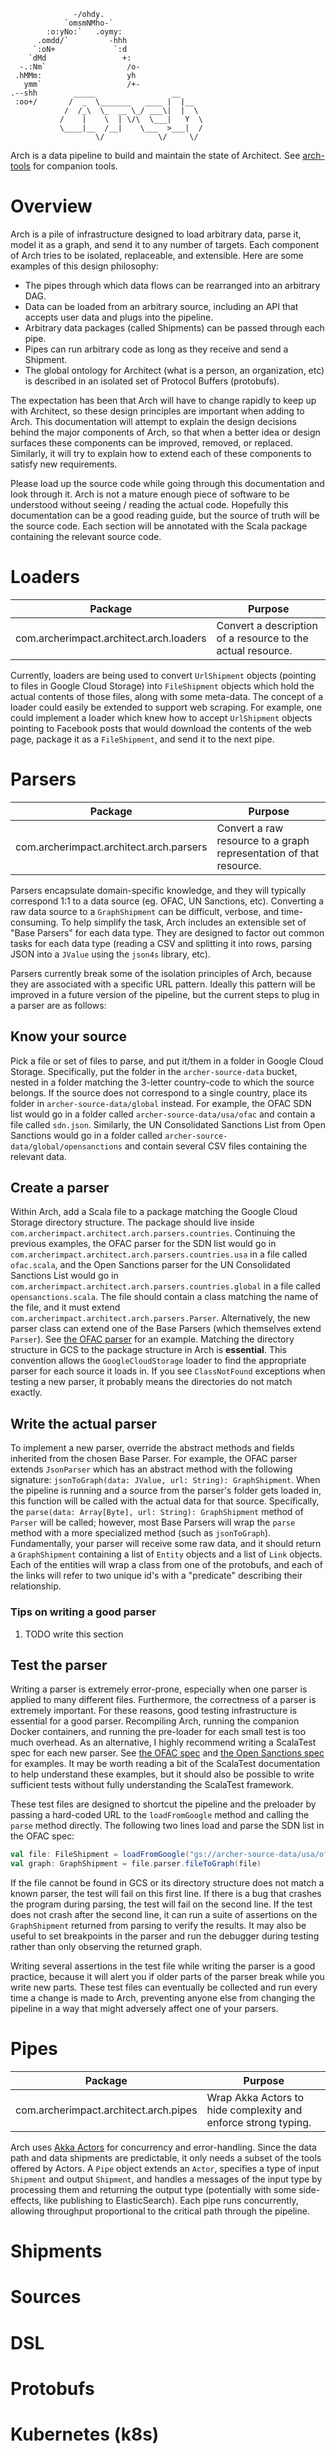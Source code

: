 #+BEGIN_SRC
               -/ohdy.
             `omsmNMho-`
         :o:yNo:`   .oymy:
       .omdd/`         -hhh
      `:oN+             `:d
     `dMd                 +:
   -.:Nm`                  /o-
  .hMMm:                   yh
    ymm`                   /+-
 .--shh        _____                 __
  :oo+/       /  _  \_______   ____ |  |__
             /  /_\  \_  __ \_/ ___\|  |  \
            /    |    \  | \/\  \___|   Y  \
            \____|__  /__|    \___  >___|  /
                    \/            \/     \/
 #+END_SRC

Arch is a data pipeline to build and maintain the
state of Architect. See [[https://github.com/springle/arch-tools][arch-tools]] for companion tools.

* Overview

Arch is a pile of infrastructure designed to load arbitrary data,
parse it, model it as a graph, and send it to any number of
targets. Each component of Arch tries to be isolated, replaceable, and
extensible. Here are some examples of this design philosophy:

- The pipes through which data flows can be rearranged into an
  arbitrary DAG.
- Data can be loaded from an arbitrary source, including an API that
  accepts user data and plugs into the pipeline.
- Arbitrary data packages (called Shipments) can be passed through
  each pipe.
- Pipes can run arbitrary code as long as they receive and send a
  Shipment.
- The global ontology for Architect (what is a person, an
  organization, etc) is described in an isolated set of Protocol
  Buffers (protobufs).

The expectation has been that Arch will have to change rapidly to
keep up with Architect, so these design principles are important when
adding to Arch. This documentation will attempt to explain the design
decisions behind the major components of Arch, so that when a better
idea or design surfaces these components can be improved, removed, or
replaced. Similarly, it will try to explain how to extend each of
these components to satisfy new requirements.

Please load up the source code while going through this
documentation and look through it. Arch is not a mature enough piece
of software to be understood without seeing / reading the actual
code. Hopefully this documentation can be a good reading guide, but
the source of truth will be the source code. Each section will be
annotated with the Scala package containing the relevant source code.

* Loaders

| Package                                 | Purpose                                                     |
|-----------------------------------------+-------------------------------------------------------------|
| com.archerimpact.architect.arch.loaders | Convert a description of a resource to the actual resource. |

Currently, loaders are being used to convert =UrlShipment= objects
(pointing to files in Google Cloud Storage) into =FileShipment=
objects which hold the actual contents of those files, along with some
meta-data. The concept of a loader could easily be extended to support
web scraping. For example, one could implement a loader which knew how
to accept =UrlShipment= objects pointing to Facebook posts that would
download the contents of the web page, package it as a =FileShipment=,
and send it to the next pipe.

* Parsers

| Package                                 | Purpose                                                            |
|-----------------------------------------+--------------------------------------------------------------------|
| com.archerimpact.architect.arch.parsers | Convert a raw resource to a graph representation of that resource. |

Parsers encapsulate domain-specific knowledge, and they will typically
correspond 1:1 to a data source (eg. OFAC, UN Sanctions,
etc). Converting a raw data source to a =GraphShipment= can be
difficult, verbose, and time-consuming. To help simplify the task,
Arch includes an extensible set of "Base Parsers" for each data
type. They are designed to factor out common tasks for each data
type (reading a CSV and splitting it into rows, parsing JSON into a
=JValue= using the =json4s= library, etc).

Parsers currently break some of the isolation principles of Arch,
because they are associated with a specific URL pattern. Ideally this
pattern will be improved in a future version of the pipeline, but the
current steps to plug in a parser are as follows:

** Know your source

Pick a file or set of files to parse, and put
it/them in a folder in Google Cloud Storage. Specifically, put the
folder in the =archer-source-data= bucket, nested in a folder
matching the 3-letter country-code to which the source belongs. If
the source does not correspond to a single country, place its
folder in =archer-source-data/global= instead. For example, the
OFAC SDN list would go in a folder called
=archer-source-data/usa/ofac= and contain a file called
=sdn.json=. Similarly, the UN Consolidated Sanctions List from Open
Sanctions would go in a folder called
=archer-source-data/global/opensanctions= and contain several CSV
files containing the relevant data.

** Create a parser

Within Arch, add a Scala file to a package
matching the Google Cloud Storage directory structure. The package
should live inside
=com.archerimpact.architect.arch.parsers.countries=. Continuing the
previous examples, the OFAC parser for the SDN list would go in
=com.archerimpact.architect.arch.parsers.countries.usa= in a file
called =ofac.scala=, and the Open Sanctions parser for the UN
Consolidated Sanctions List would go in
=com.archerimpact.architect.arch.parsers.countries.global= in a
file called =opensanctions.scala=. The file should contain a class
matching the name of the file, and it must extend
=com.archerimpact.architect.arch.parsers.Parser=. Alternatively,
the new parser class can extend one of the Base Parsers (which
themselves extend =Parser=). See [[file:src/main/scala/com/archerimpact/architect/arch/parsers/countries/usa/ofac.scala][the OFAC parser]] for an
example. Matching the directory structure in GCS to the package
structure in Arch is *essential*. This convention allows the
=GoogleCloudStorage= loader to find the appropriate parser for each
source it loads in. If you see =ClassNotFound= exceptions when
testing a new parser, it probably means the directories do not
match exactly.

** Write the actual parser

To implement a new parser, override
the abstract methods and fields inherited from the chosen Base
Parser. For example, the OFAC parser extends =JsonParser= which has
an abstract method with the following signature:
=jsonToGraph(data: JValue, url: String): GraphShipment=. When the
pipeline is running and a source from the parser's folder gets
loaded in, this function will be called with the actual data for
that source. Specifically, the
=parse(data: Array[Byte], url: String): GraphShipment= method of
=Parser= will be called; however, most Base Parsers will wrap the
=parse= method with a more specialized method (such as
=jsonToGraph=). Fundamentally, your parser will receive some raw
data, and it should return a =GraphShipment= containing a list of
=Entity= objects and a list of =Link= objects. Each of the entities
will wrap a class from one of the protobufs, and each of the links
will refer to two unique id's with a "predicate" describing their
relationship.

*** Tips on writing a good parser

**** TODO write this section

** Test the parser

Writing a parser is extremely error-prone,
especially when one parser is applied to many different
files. Furthermore, the correctness of a parser is extremely
important. For these reasons, good testing infrastructure is
essential for a good parser. Recompiling Arch, running the
companion Docker containers, and running the pre-loader for each
small test is too much overhead. As an alternative, I highly
recommend writing a ScalaTest spec for each new parser. See
[[file:src/test/scala/com/archerimpact/architect/arch/parsers/countries/usa][the OFAC spec]] and [[file:src/test/scala/com/archerimpact/architect/arch/parsers/countries/global][the Open Sanctions spec]] for examples. It may be
worth reading a bit of the ScalaTest documentation to help
understand these examples, but it should also be possible to write
sufficient tests without fully understanding the ScalaTest
framework. 

These test files are designed to shortcut the pipeline and the
preloader by passing a hard-coded URL to the =loadFromGoogle= method
and calling the =parse= method directly. The following two lines load
and parse the SDN list in the OFAC spec:

#+BEGIN_SRC scala
  val file: FileShipment = loadFromGoogle("gs://archer-source-data/usa/ofac/sdn.json")
  val graph: GraphShipment = file.parser.fileToGraph(file)
#+END_SRC

If the file cannot be found in GCS or its directory structure does not
match a known parser, the test will fail on this first line. If there
is a bug that crashes the program during parsing, the test will fail
on the second line. If the test does not crash after the second line,
it can run a suite of assertions on the =GraphShipment= returned from
parsing to verify the results. It may also be useful to set
breakpoints in the parser and run the debugger during testing rather
than only observing the returned graph.

Writing several assertions in the test file while writing the parser
is a good practice, because it will alert you if older parts of the
parser break while you write new parts. These test files can
eventually be collected and run every time a change is made to Arch,
preventing anyone else from changing the pipeline in a way that might
adversely affect one of your parsers.

* Pipes
  
| Package                               | Purpose                                                        |
|---------------------------------------+----------------------------------------------------------------|
| com.archerimpact.architect.arch.pipes | Wrap Akka Actors to hide complexity and enforce strong typing. |

Arch uses [[https://doc.akka.io/docs/akka/2.5/actors.html][Akka Actors]] for concurrency and error-handling. Since the
data path and data shipments are predictable, it only needs a subset
of the tools offered by Actors. A =Pipe= object extends an =Actor=,
specifies a type of input =Shipment= and output =Shipment=, and
handles a messages of the input type by processing them and returning
the output type (potentially with some side-effects, like publishing
to ElasticSearch). Each pipe runs concurrently, allowing throughput
proportional to the critical path through the pipeline.

* Shipments

* Sources

* DSL

* Protobufs

* Kubernetes (k8s)

* IntelliJ

* Opinions
